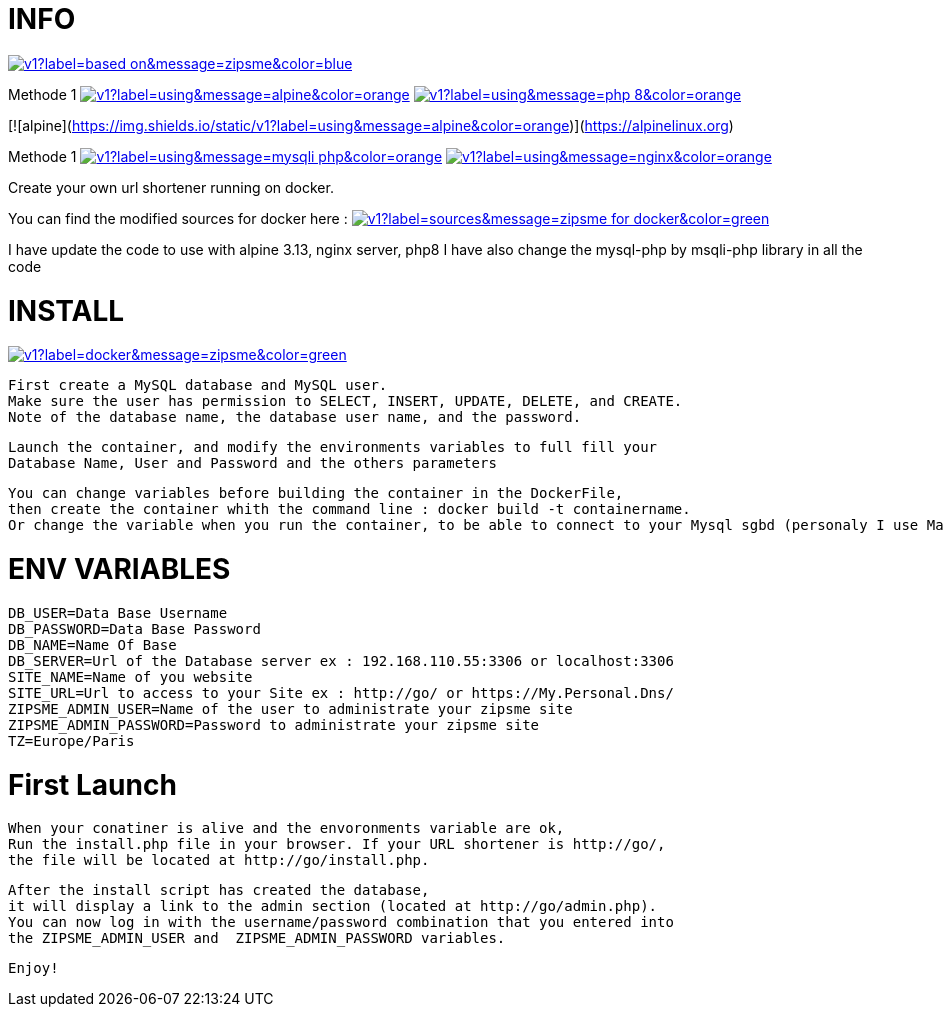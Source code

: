# INFO 

image:https://img.shields.io/static/v1?label=based on&message=zipsme&color=blue[link=https://github.com/zipsme/zipsme,float="left"]

Methode 1 
image:https://img.shields.io/static/v1?label=using&message=alpine&color=orange[link=https://alpinelinux.org/,float="left"] 
image:https://img.shields.io/static/v1?label=using&message=php 8&color=orange[link=https://www.php.net/,float="left"]


[![alpine](https://img.shields.io/static/v1?label=using&message=alpine&color=orange)](https://alpinelinux.org)

Methode 1 
image:https://img.shields.io/static/v1?label=using&message=mysqli-php&color=orange[link=https://www.php.net/manual/en/class.mysqli,float="left"]
image:https://img.shields.io/static/v1?label=using&message=nginx&color=orange[link=https://www.nginx.com/,float="left"]

Create your own url shortener running on docker. 

You can find the modified sources for docker here :  
image:https://img.shields.io/static/v1?label=sources&message=zipsme for docker&color=green[link=https://github.com/Goodlinux/zipsme,float="left"] 

I have update the code to use with alpine 3.13, nginx server, php8   
I have also change the mysql-php by msqli-php library in all the code
 
# INSTALL 
  
image::https://img.shields.io/static/v1?label=docker&message=zipsme&color=green[link=https://hub.docker.com/r/goodlinux/zipsme,float="left"] 
 
 First create a MySQL database and MySQL user.
 Make sure the user has permission to SELECT, INSERT, UPDATE, DELETE, and CREATE. 
 Note of the database name, the database user name, and the password.
 
 Launch the container, and modify the environments variables to full fill your
 Database Name, User and Password and the others parameters
 
 You can change variables before building the container in the DockerFile, 
 then create the container whith the command line : docker build -t containername.     
 Or change the variable when you run the container, to be able to connect to your Mysql sgbd (personaly I use Mariadb) 

# ENV VARIABLES 

 DB_USER=Data Base Username  
 DB_PASSWORD=Data Base Password  
 DB_NAME=Name Of Base   
 DB_SERVER=Url of the Database server ex : 192.168.110.55:3306 or localhost:3306  
 SITE_NAME=Name of you website  
 SITE_URL=Url to access to your Site ex : http://go/ or https://My.Personal.Dns/  
 ZIPSME_ADMIN_USER=Name of the user to administrate your zipsme site  
 ZIPSME_ADMIN_PASSWORD=Password to administrate your zipsme site  
 TZ=Europe/Paris  
 
# First Launch 
  
 When your conatiner is alive and the envoronments variable are ok,  
 Run the install.php file in your browser. If your URL shortener is http://go/,  
 the file will be located at http://go/install.php.  

 After the install script has created the database,  
 it will display a link to the admin section (located at http://go/admin.php).  
 You can now log in with the username/password combination that you entered into 
 the ZIPSME_ADMIN_USER and  ZIPSME_ADMIN_PASSWORD variables. 

 Enjoy!
